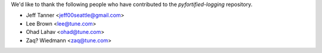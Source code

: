 We'd like to thank the following people who have contributed to the `pyfortified-logging` repository.

- Jeff Tanner <jeff00seattle@gmail.com>
- Lee Brown <lee@tune.com>
- Ohad Lahav <ohad@tune.com>
- Zaq? Wiedmann <zaq@tune.com>
